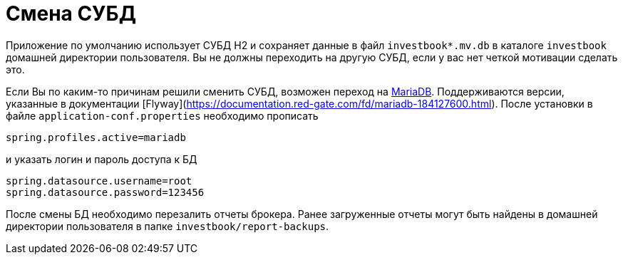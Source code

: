 = Смена СУБД

Приложение по умолчанию использует СУБД H2 и сохраняет данные в файл `investbook*.mv.db` в каталоге `investbook` домашней
директории пользователя. Вы не должны переходить на другую СУБД, если у вас нет четкой мотивации сделать это.

Если Вы по каким-то причинам решили сменить СУБД, возможен переход на https://downloads.mariadb.org/[MariaDB].
Поддерживаются версии, указанные в документации [Flyway](https://documentation.red-gate.com/fd/mariadb-184127600.html).
После установки в файле `application-conf.properties` необходимо прописать
[source,properties]
----
spring.profiles.active=mariadb
----
и указать логин и пароль доступа к БД
[source,properties]
----
spring.datasource.username=root
spring.datasource.password=123456
----
После смены БД необходимо перезалить отчеты брокера. Ранее загруженные отчеты могут быть найдены в домашней директории
пользователя в папке `investbook/report-backups`.

